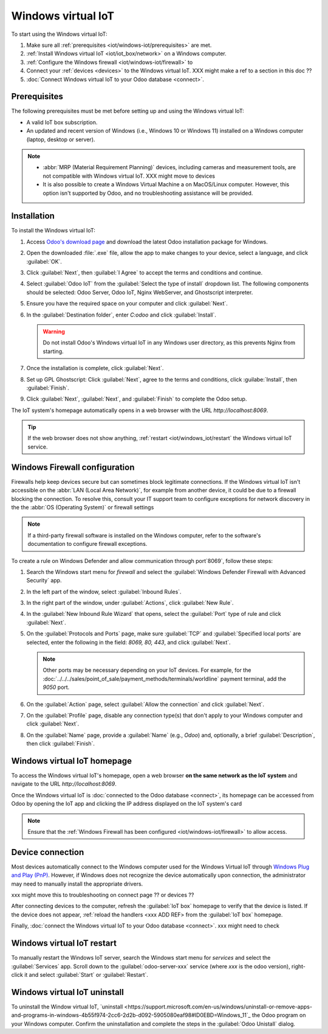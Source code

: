 ===================
Windows virtual IoT
===================

To start using the Windows virtual IoT:

#. Make sure all :ref:`prerequisites <iot/windows-iot/prerequisites>` are met.
#. :ref:`Install Windows virtual IoT <iot/iot_box/network>` on a Windows computer.
#. :ref:`Configure the Windows firewall <iot/windows-iot/firewall>` to
#. Connect your :ref:`devices <devices>` to the Windows virtual IoT. XXX might make a ref
   to a section in this doc ??
#. :doc:`Connect Windows virtual IoT to your Odoo database <connect>`.

.. _iot/windows-iot/prerequisites:

Prerequisites
=============

The following prerequisites must be met before setting up and using the Windows virtual IoT:

- A valid IoT box subscription.
- An updated and recent version of Windows (i.e., Windows 10 or Windows 11) installed on a Windows
  computer (laptop, desktop or server).

.. note::
   - :abbr:`MRP (Material Requirement Planning)` devices, including cameras and measurement tools,
     are not compatible with Windows virtual IoT.      XXX might move to devices
   - It is also possible to create a Windows Virtual Machine a on MacOS/Linux computer. However,
     this option isn't supported by Odoo, and no troubleshooting assistance will be provided.

.. seealso::
   `IoT system FAQ <https://www.odoo.com/app/iot-faq>`

.. _iot/windows-iot/installation:

Installation
============

To install the Windows virtual IoT:

#. Access `Odoo's download page <https://odoo.com/download>`_ and download the latest Odoo
   installation package for Windows.
#. Open the downloaded :file:`.exe` file, allow the app to make changes to your device, select
   a language, and click :guilabel:`OK`.
#. Click :guilabel:`Next`, then :guilabel:`I Agree` to accept the terms and conditions and continue.
#. Select :guilabel:`Odoo IoT` from the :guilabel:`Select the type of install` dropdown list. The
   following components should be selected: Odoo Server, Odoo IoT, Nginx WebServer, and Ghostscript
   interpreter.
#. Ensure you have the required space on your computer and click :guilabel:`Next`.
#. In the :guilabel:`Destination folder`, enter `C:\odoo` and click :guilabel:`Install`.

   .. warning::
      Do not install Odoo's Windows virtual IoT in any Windows user directory, as this prevents
      Nginx from starting.

#. Once the installation is complete, click :guilabel:`Next`.
#. Set up GPL Ghostscript: Click :guilabel:`Next`, agree to the terms and conditions, click
   :guilabe:`Install`, then :guilabel:`Finish`.
#. Click :guilabel:`Next`, :guilabel:`Next`, and :guilabel:`Finish` to complete the Odoo setup.

The IoT system's homepage automatically opens in a web browser with the URL `http://localhost:8069`.

.. tip::
   If the web browser does not show anything, :ref:`restart <iot/windows_iot/restart` the Windows
   virtual IoT service.

.. _iot/windows-iot/firewall:

Windows Firewall configuration
==============================

Firewalls help keep devices secure but can sometimes block legitimate connections. If the Windows
virtual IoT isn't accessible on the :abbr:`LAN (Local Area Network)`, for example from another
device, it could be due to a firewall blocking the connection. To resolve this, consult your
IT support team to configure exceptions for network discovery in the the :abbr:`OS
(Operating System)` or firewall settings

.. note::
   If a third-party firewall software is installed on the Windows computer, refer to the software's
   documentation to configure firewall exceptions.

To create a rule on Windows Defender and allow communication through port`8069`, follow these
steps:

#. Search the Windows start menu for `firewall` and select the :guilabel:`Windows Defender Firewall
   with Advanced Security` app.
#. In the left part of the window, select :guilabel:`Inbound Rules`.
#. In the right part of the window, under :guilabel:`Actions`, click :guilabel:`New Rule`.
#. In the :guilabel:`New Inbound Rule Wizard` that opens, select the :guilabel:`Port` type of rule
   and click :guilabel:`Next`.
#. On the :guilabel:`Protocols and Ports` page, make sure :guilabel:`TCP` and :guilabel:`Specified
   local ports` are selected, enter the following in the field: `8069, 80, 443`, and click
   :guilabel:`Next`.

   .. note::
      Other ports may be necessary depending on your IoT devices. For example, for the
      :doc:`../../../sales/point_of_sale/payment_methods/terminals/worldline` payment terminal, add
      the `9050` port.

#. On the :guilabel:`Action` page, select :guilabel:`Allow the connection` and click
   :guilabel:`Next`.
#. On the :guilabel:`Profile` page, disable any connection type(s) that don't apply to your
   Windows computer and click :guilabel:`Next`.
#. On the :guilabel:`Name` page, provide a :guilabel:`Name` (e.g., `Odoo`) and, optionally, a brief
   :guilabel:`Description`, then click :guilabel:`Finish`.

.. seealso::
   `Windows Firewall rules documentation
   <https://learn.microsoft.com/en-us/windows/security/operating-system-security/network-security/windows-firewall/rules>`_

.. _iot/windows-iot/homepage:

Windows virtual IoT homepage
============================

To access the Windows virtual IoT's homepage, open a web browser **on the same network as the IoT
system** and navigate to the URL `http://localhost:8069`.

Once the Windows virtual IoT is :doc:`connected to the Odoo database <connect>`, its homepage can
be accessed from Odoo by opening the IoT app and clicking the IP address displayed on the IoT
system's card

.. note::
   Ensure that the :ref:`Windows Firewall has been configured <iot/windows-iot/firewall>` to allow
   access.

Device connection
=================

Most devices automatically connect to the Windows computer used for the Windows Virtual IoT through
`Windows Plug and Play (PnP) <https://learn.microsoft.com/en-us/windows-hardware/drivers/kernel/introduction-to-plug-and-play>`_.
However, if Windows does not recognize the device automatically upon connection, the administrator
may need to manually install the appropriate drivers.

xxx might move this to troubleshooting on connect page ?? or devices ??

After connecting devices to the computer, refresh the :guilabel:`IoT box` homepage to verify that
the device is listed. If the device does not appear, :ref:`reload the handlers <xxx ADD REF> from
the :guilabel:`IoT box` homepage.

Finally, :doc:`connect the Windows virtual IoT to your Odoo database <connect>`. xxx might need to
check

.. seealso::
   :doc:`/applications/general/iot/config/connect`

.. _iot/windows_iot/restart:

Windows virtual IoT restart
===========================

To manually restart the Windows IoT server, search the Windows start menu for `services` and
select the :guilabel:`Services` app. Scroll down to the :guilabel:`odoo-server-xxx` service (where
`xxx` is the odoo version), right-click it and select :guilabel:`Start` or :guilabel:`Restart`.

.. _iot/windows_iot/uninstall:

Windows virtual IoT uninstall
=============================

To uninstall the Window virtual IoT,
`uninstall <https://support.microsoft.com/en-us/windows/uninstall-or-remove-apps-and-programs-in-windows-4b55f974-2cc6-2d2b-d092-5905080eaf98#ID0EBD=Windows_11`_
the Odoo program on your Windows computer. Confirm the uninstallation and complete the steps in the
:guilabel:`Odoo Unistall` dialog.
